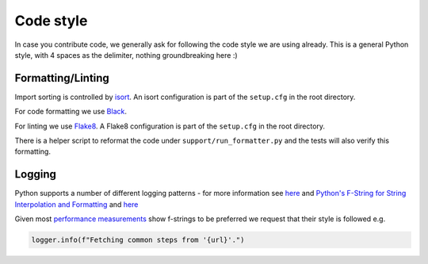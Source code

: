 Code style
=========================

In case you contribute code, we generally ask for following the code style we are using already.
This is a general Python style, with 4 spaces as the delimiter, nothing groundbreaking here :)

Formatting/Linting
------------------

Import sorting is controlled by `isort <https://pycqa.github.io/isort/>`__. An isort
configuration is part of the ``setup.cfg`` in the root directory.

For code formatting we use `Black <https://black.readthedocs.io/en/stable/index.html/>`__.

For linting we use `Flake8 <http://flake8.pycqa.org/en/latest/>`__.  A Flake8 configuration is
part of the ``setup.cfg`` in the root directory.

There is a helper script to reformat the code under ``support/run_formatter.py`` and the tests
will also verify this formatting.

Logging
--------

Python supports a number of different logging patterns - for more information see `here <https://docs.python
.org/3/tutorial/inputoutput.html>`_ and `Python's F-String for String Interpolation and Formatting
<https://realpython.com/python-f-strings/>`_ and `here <https://martinheinz.dev/blog/70>`_

Given most `performance measurements <https://www.reddit
.com/r/Python/comments/pivojb/performance_comparison_of_string_formatting/>`_ show f-strings to be preferred we request
that their style is followed e.g.

.. code-block:: python3

   logger.info(f"Fetching common steps from '{url}'.")
